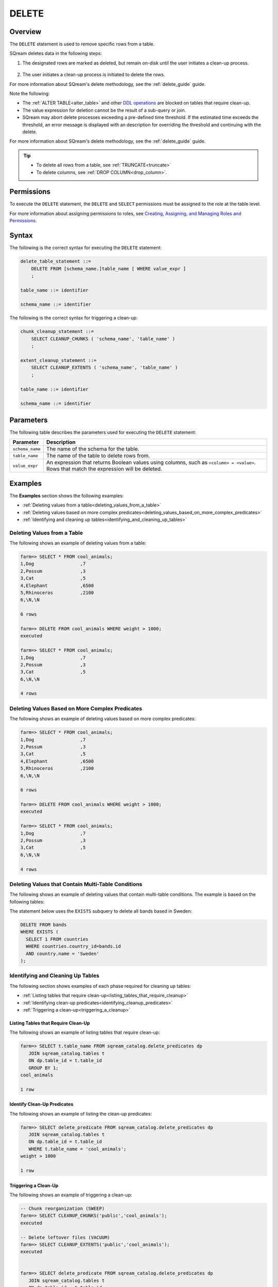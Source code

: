 .. _delete:

**********************
DELETE
**********************

Overview
==================
The ``DELETE`` statement is used to remove specific rows from a table.

SQream deletes data in the following steps:

1. The designated rows are marked as deleted, but remain on-disk until the user initiates a clean-up process.

    ::
	
#. The user initiates a clean-up process is initiated to delete the rows.

For more information about SQream's delete methodology, see the :ref:`delete_guide` guide.

Note the following:

* The :ref:`ALTER TABLE<alter_table>` and other `DDL operations <https://docs.sqream.com/en/latest/reference/sql/sql_statements/index.html#data-definition-commands-ddl>`_ are blocked on tables that require clean-up.



* The value expression for deletion cannot be the result of a sub-query or join.

* SQream may abort delete processes exceeding a pre-defined time threshold. If the estimated time exceeds the threshold, an error message is displayed with an description for overriding the threshold and continuing with the delete.

For more information about SQream's delete methodology, see the :ref:`delete_guide` guide.

.. tip:: 
   * To delete all rows from a table, see :ref:`TRUNCATE<truncate>`
   * To delete columns, see :ref:`DROP COLUMN<drop_column>`.

Permissions
=============

To execute the ``DELETE`` statement, the ``DELETE`` and ``SELECT`` permissions must be assigned to the role at the table level.

For more information about assigning permissions to roles, see `Creating, Assigning, and Managing Roles and Permissions <https://docs.sqream.com/en/latest/guides/operations/sqream_studio_5.4.0.html#creating-assigning-and-managing-roles-and-permissions>`_.


Syntax
==========
The following is the correct syntax for executing the ``DELETE`` statement:

.. code-block:: postgres

   delete_table_statement ::=
       DELETE FROM [schema_name.]table_name [ WHERE value_expr ]
       ;

   table_name ::= identifier
   
   schema_name ::= identifier
   
The following is the correct syntax for triggering a clean-up:

.. code-block:: postgres

   chunk_cleanup_statement ::= 
       SELECT CLEANUP_CHUNKS ( 'schema_name', 'table_name' )
       ;

   extent_cleanup_statement ::= 
       SELECT CLEANUP_EXTENTS ( 'schema_name', 'table_name' )
       ;

   table_name ::= identifier
   
   schema_name ::= identifier


Parameters
============
The following table describes the parameters used for executing the ``DELETE`` statement:

.. list-table:: 
   :widths: auto
   :header-rows: 1
   
   * - Parameter
     - Description
   * - ``schema_name``
     - The name of the schema for the table.
   * - ``table_name``
     - The name of the table to delete rows from.
   * - ``value_expr``
     - An expression that returns Boolean values using columns, such as ``<column> = <value>``. Rows that match the expression will be deleted.




Examples
===========
The **Examples** section shows the following examples:

* :ref:`Deleting values from a table<deleting_values_from_a_table>`
* :ref:`Deleting values based on more complex predicates<deleting_values_based_on_more_complex_predicates>`
* :ref:`Identifying and cleaning up tables<identifying_and_cleaning_up_tables>`

.. _deleting_values_from_a_table:

Deleting Values from a Table
------------------------------
The following shows an example of deleting values from a table:

.. code-block:: psql

   farm=> SELECT * FROM cool_animals;
   1,Dog                 ,7
   2,Possum              ,3
   3,Cat                 ,5
   4,Elephant            ,6500
   5,Rhinoceros          ,2100
   6,\N,\N
   
   6 rows
   
   farm=> DELETE FROM cool_animals WHERE weight > 1000;
   executed
   
   farm=> SELECT * FROM cool_animals;
   1,Dog                 ,7
   2,Possum              ,3
   3,Cat                 ,5
   6,\N,\N
   
   4 rows

.. _deleting_values_based_on_more_complex_predicates:

Deleting Values Based on More Complex Predicates
---------------------------------------------------
The following shows an example of deleting values based on more complex predicates:

.. code-block:: psql

   farm=> SELECT * FROM cool_animals;
   1,Dog                 ,7
   2,Possum              ,3
   3,Cat                 ,5
   4,Elephant            ,6500
   5,Rhinoceros          ,2100
   6,\N,\N
   
   6 rows
   
   farm=> DELETE FROM cool_animals WHERE weight > 1000;
   executed
   
   farm=> SELECT * FROM cool_animals;
   1,Dog                 ,7
   2,Possum              ,3
   3,Cat                 ,5
   6,\N,\N
   
   4 rows
   
Deleting Values that Contain Multi-Table Conditions
-----------------
The following shows an example of deleting values that contain multi-table conditions. The example is based on the following tables:

.. image:: /_static/images/delete_optimization/delete_optimization.png



The statement below uses the ``EXISTS`` subquery to delete all bands based in Sweden:



.. code-block:: psql

   DELETE FROM bands
   WHERE EXISTS (
     SELECT 1 FROM countries
     WHERE countries.country_id=bands.id
     AND country.name = 'Sweden'
   );

.. _identifying_and_cleaning_up_tables:

Identifying and Cleaning Up Tables
---------------------------------------
The following section shows examples of each phase required for cleaning up tables:

* :ref:`Listing tables that require clean-up<listing_tables_that_require_cleanup>`
* :ref:`Identifying clean-up predicates<identifying_cleanup_predicates>`
* :ref:`Triggering a clean-up<triggering_a_cleanup>`

.. _listing_tables_that_require_cleanup:

Listing Tables that Require Clean-Up
^^^^^^^^^^^^^^^^^^^^^^^^^^^^^^^^^^^^^^^^^^^^^^^^^^
The following shows an example of listing tables that require clean-up:

.. code-block:: psql
   
   farm=> SELECT t.table_name FROM sqream_catalog.delete_predicates dp
      JOIN sqream_catalog.tables t
      ON dp.table_id = t.table_id
      GROUP BY 1;
   cool_animals
   
   1 row

.. _identifying_cleanup_predicates:

Identify Clean-Up Predicates
^^^^^^^^^^^^^^^^^^^^^^^^^^^^^^^^^^^
The following shows an example of listing the clean-up predicates:

.. code-block:: psql

   farm=> SELECT delete_predicate FROM sqream_catalog.delete_predicates dp
      JOIN sqream_catalog.tables t
      ON dp.table_id = t.table_id
      WHERE t.table_name = 'cool_animals';
   weight > 1000
   
   1 row

.. _triggering_a_cleanup:

Triggering a Clean-Up
^^^^^^^^^^^^^^^^^^^^^^
The following shows an example of triggering a clean-up:

.. code-block:: psql

   -- Chunk reorganization (SWEEP)
   farm=> SELECT CLEANUP_CHUNKS('public','cool_animals');
   executed

   -- Delete leftover files (VACUUM)
   farm=> SELECT CLEANUP_EXTENTS('public','cool_animals');
   executed
   
   
   farm=> SELECT delete_predicate FROM sqream_catalog.delete_predicates dp
      JOIN sqream_catalog.tables t
      ON dp.table_id = t.table_id
      WHERE t.table_name = 'cool_animals';
   
   0 rows
